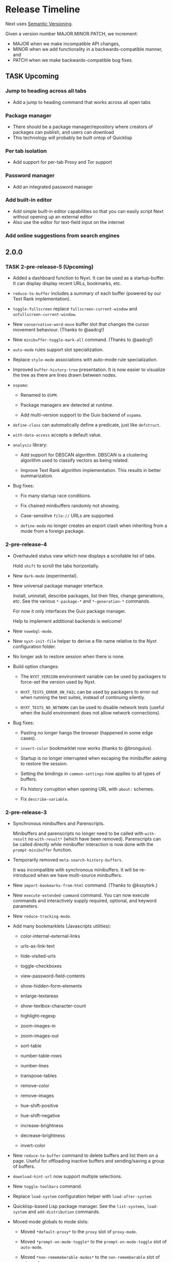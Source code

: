 #+TODO: TASK | DONE

* Release Timeline

Next uses [[https://semver.org/][Semantic Versioning]].

Given a version number MAJOR.MINOR.PATCH, we increment:

- MAJOR when we make incompatible API changes,
- MINOR when we add functionality in a backwards-compatible manner, and
- PATCH when we make backwards-compatible bug fixes.

** TASK Upcoming
*** Jump to heading across all tabs
- Add a jump to heading command that works across all open tabs
*** Package manager
- There should be a package manager/repository where creators of
  packages can publish, and users can download
- This technology will probably be built ontop of Quicklisp
*** Per tab isolation
- Add support for per-tab Proxy and Tor support
*** Password manager
- Add an integrated password manager
*** Add built-in editor
- Add simple built-in editor capabilities so that you can easily
  script Next without opening up an external editor
- Also use the editor for text-field input on the internet
*** Add online suggestions from search engines
** 2.0.0

*** TASK 2-pre-release-5 (Upcoming)

- Added a dashboard function to Nyxt. It can be used as a
  startup-buffer. It can display display recent URLs, bookmarks, etc.

- =reduce-to-buffer= includes a summary of each buffer (powered by our
  Text Rank implementation).

- =toggle-fullscreen= replace =fullscreen-current-window= and
  =unfullscreen-current-window=.

- New =conservative-word-move= buffer slot that changes the cursor
  movement behaviour.  (Thanks to @aadcg!)

- New =minibuffer-toggle-mark-all= command.  (Thanks to @aadcg!)

- =auto-mode= rules support slot specialization.

- Replace =style-mode= associations with auto-mode rule specialization.

- Improved =buffer-history-tree= presentation. It is now easier to
  visualize the tree as there are lines drawn between nodes.

- =ospama=:

  - Renamed to =OSPM=.

  - Package managers are detected at runtime.

  - Add multi-version support to the Guix backend of =ospama=.

- =define-class= can automatically define a predicate, just like =defstruct=.

- =with-data-access= accepts a default value.

- =analysis= library:

  - Add support for DBSCAN algorithm. DBSCAN is a clustering algorithm used to
    classify vectors as being related.

  - Improve Text Rank algorithm implementation. This results in better summarization.

- Bug fixes:

  - Fix many startup race conditions.

  - Fix chained minibuffers randomly not showing.

  - Case-sensitive =file://= URLs are supported.

  - =define-mode= no longer creates an export clash when inheriting from
    a mode from a foreign package.

*** 2-pre-release-4

- Overhauled status view which now displays a scrollable list of tabs.

  Hold =shift= to scroll the tabs horizontally.

- New =dark-mode= (experimental).

- New universal package manager interface.

  Install, uninstall, describe packages, list their files, change
  generations, etc.
  See the various =*-package-*= and =*-generation-*= commands.

  For now it only interfaces the Guix package manager.

  Help to implement additional backends is welcome!

- New =nowebgl-mode=.

- New =nyxt-init-file= helper to derive a file name relative to the
  Nyxt configuration folder.

- No longer ask to restore session when there is none.

- Build option changes:

  - The =NYXT_VERSION= environment variable can be used by packagers to
    force-set the version used by Nyxt.

  - =NYXT_TESTS_ERROR_ON_FAIL= can be used by packagers to error out
    when running the test suites, instead of continuing silently.

  - =NYXT_TESTS_NO_NETWORK= can be used to disable network tests (useful
    when the build environment does not allow network connections).

- Bug fixes:

  - Pasting no longer hangs the browser (happened in some edge cases).

  - =invert-color= bookmarklet now works (thanks to @brongulus).

  - Startup is no longer interrupted when escaping the minibuffer asking
    to restore the session.

  - Setting the bindings in =common-settings= now applies to all types
    of buffers.

  - Fix history corruption when opening URL with =about:= schemes.

  - Fix =describe-variable=.

*** 2-pre-release-3

- Synchronous minibuffers and Parenscripts.

  Minibuffers and parenscripts no longer need to be called with =with-result= no
  =with-result*= (which have been removed).  Parenscripts can be called directly
  while minibuffer interaction is now done with the =prompt-minibuffer= function.

- Temporarily removed =meta-search-history-buffers=.

  It was incompatible with synchronous minibuffers.  It will be re-introduced
  when we have multi-source minibuffers.

- New =import-bookmarks-from-html= command.  (Thanks to @kssytsrk.)

- New =execute-extended-command= command.  You can now execute
  commands and interactively supply required, optional, and keyword
  parameters.

- New =reduce-tracking-mode=.

- Add many bookmarklets (Javascripts utilities):

  - color-internal-external-links

  - urls-as-link-text

  - hide-visited-urls

  - toggle-checkboxes

  - view-password-field-contents

  - show-hidden-form-elements

  - enlarge-textareas

  - show-textbox-character-count

  - highlight-regexp

  - zoom-images-in

  - zoom-images-out

  - sort-table

  - number-table-rows

  - number-lines

  - transpose-tables

  - remove-color

  - remove-images

  - hue-shift-positive

  - hue-shift-negative

  - increase-brightness

  - decrease-brightness

  - invert-color

- New =reduce-to-buffer= command to delete buffers and list them on a
  page. Useful for offloading inactive buffers and sending/saving a
  group of buffers.

- =download-hint-url= now support multiple selections.

- New =toggle-toolbars= command.

- Replace =load-system= configuration helper with =load-after-system=.

- Quicklisp-based Lisp package manager.  See the =list-systems=, =load-system=
  and =add-distribution= commands.

- Moved mode globals to mode slots:

  - Moved =*default-proxy*= to the =proxy= slot of =proxy-mode=.

  - Moved =*prompt-on-mode-toggle*= to the =prompt-on-mode-toggle= slot of
    =auto-mode=.

  - Moved =*non-rememeberable-modes*= to the =non-rememberable= slot of =auto-mode=.

  The user can now leverage =define-configuration= and =describe-class= to
  easily configure any mode.

- Moved input-edit commands (=cursor-forwards=, etc.) to =input-edit-mode=.

- Replaced =lparallel= dependency with =chanl=.

- Bug fixes

  - SBCL 2.0.9 support.

  - Fix =repl-mode=.

  - Fix element hinting on =lisp://= URLs.

  - Commands can now by defined with a package prefix in their name,
    e.g. =nyxt::my-command=.

  - Fix hostname resolution.  Hosts on the local network can now be browsed by name.

*** 2-pre-release-2

- Add configuration buttons for slots.

  The configuration is persisted to =~/.config/nyxt/auto-config.lisp=.

- Add user classes (browser, window, buffer, minibuffer, modes and some more).

  =define-configuration= now updates the corresponding user-class, which is a
  slot-less class that inherits from the default class + various class
  specializations.

  This approach has the benefit to be functional (in the sense of functional
  programming): it allows the user to access the default slot values, it's even
  possible to remove a specialization.

- Add per-buffer data.

  Most data-path slots have been moved from the browser class to the buffer
  class.  This allows for much more flexibility and paves the way for "private /
  incognito" buffers.

- Rename =show-bookmarks=, =download-list=, =messages= to =list-bookmarks=,
  =list-downloads=, =list-messages= respectively, out of consistency.

- Overhaul the startup and bookmarks pages.

- Move search-engines slot from BROWSER to BUFFER.

  This makes it possible to locally customize the search engines.
  For instance, the search engines could be altered by proxy-mode.

- Default search engine is now the last one of the list.

  The "default" keyword is no longer special.

- Add the =web-buffer= class (inherits from =buffer=) and use it for regular buffers.

  Move =load-status=, =proxy=, =cookies= and =certificates= slots to =web-buffer=.
  Special buffers use the =internal-buffer= class.

- Add nosound-mode.

  Useful to mute a buffer.

- Add =search-selection= command.

  Allows to query the highlighted text with a given search engine.
  Particularly useful for dictionaries.

- Make puny-encoded URLs human readable.

- Bind =M-i= to toggle the transparency of element hints.

- Add session dumping commands.

  Namely =store-session-by-name=, =restore-session-by-name= and
  =replace-session-by-name=.

- Various fixes:

  - =lisp-repl= input works again.

  - URL with wildcards (like `[` and `]`) are properly downloaded.

  - =localhost= URLs are supported.

*** 2-pre-release-1
- Rename project to Nyxt.
  This name is more "searchable" on the Web.  It's also reasonably
  "backward-compatible" with "Next".

  Note that the persisted files have changed location.  You might have to move
  the configuration file and the local files according.  By default:

  - ~/.config/next -> ~/.config/nyxt
  - ~/.local/share/next -> ~/.local/share/nyxt

- Improve macOS performance
  The WebKitGTK+ port for macOS has been improved with complete
  support for the Quartz backend. This significantly improves
  start-up time and allows for native rendering (no need for XQuartz)

  Fix some issues with strange keys emitted on macOS from the
  keyboard: this has been resolved through the usage of the "Unicode
  Hex Input" keyboard input option.

- Improve macOS distribution
  It is now possible to create a standalone application bundle for
  Nyxt using the =darwin-app.asd=. It is also possible to create pkg
  bundles for distribution via MacPorts.

- Replace D-Bus-based architecture with an FFI architecture.  As a result, there
  is only one exectuable needed to run Nyxt and no more need for D-Bus.  This
  should simplify installation, remove many performance bottlenecks and fix the
  mouse and keyboard issues.

- New =auto-mode= to automatically load a configured set of modes for matching
  URLs.  For instance, this can tell Nyxt to automatically enable proxy-mode
  when navigating to Wikipedia and disable it otherwise.  The rules can be
  persisted for future use.

- New =tutorial= and =manual= commands.

- Keybindings bind to function /symbols/ and not functions (i.e. ='foo= and not
  =#'foo=).
  Make sure to use =nyxt:make-keymap= if you want type-checking on binding creation.

- Change key string specifications: all lowercase without underscore.
  For instance "Page_Up" becomes "pageup".

- Keycode bindings: Use the "#N" syntax to bind the N keycode to a command.
  Example: ~(define-key *my-keymap* "C-#10" #'nyxt/web-mode::copy-url)~.

- Keymaps must be named, e.g. ~(keymap:make-keymap "my-map")~.

- Modes =keymap-scheme= must now be set with either =keymap:make-scheme= or
  =define-scheme=.  Schemes are now first-class objects.  Default schemes
  =cua=, =emacs=, =vi-normal= and =vi-insert= are in the =scheme= package.  Thus
  it's enough to complete over =scheme:= to list them all.

- Add status view and message view to display buffer status and messages
  respectively.
  The status view can be customized with the =status-formatter= window slot.
  The =status-buffer= slot has been removed.
  The status view has interactive buttons.

- Report user configuration errors in a Nyxt web view.  Users don't have to
  check the shell output anymore.

- New =fill-input-from-external-editor= command.

- New =set-url-from-current-url= command.

- New =force-https-mode= to enforce HTTPS everywhere.  Websites that don't have
  a certificate will fail to load (this is by design, since those websites are
  deemed insecure).

- New =lisp-repl= command to evaluate Lisp, introspect and modify Nyxt while
  it's running, from the browser itself!
  This supersedes the removed =evaluate-lisp= command.

- New =list-buffers= command.

- Rename =certificate-whitelist-mode= to =certificate-exception-mode= as well as
  the =certificate-whitelist= slot to =certificate-exceptions= and
  =*default-certificate-whitelist*= to =*default-certificate-exceptions*=.

- Add =certificate-exception-mode= to the default modes.  In case of certificate
  error, call =add-domain-to-certificate-exceptions= followed by a reload if you
  understand the risks and you want to bypass the error.

  The =certificate-exceptions= slot is now a list of strings.

- Make current URL the first candidate in =set-url-*= commands.

- New =reading-line-mode=.

- New =scheme:cua= default binding scheme.  You can still use the former default
  =scheme:emacs= with =emacs-mode=.

- Most URLs are now of the =quri:uri= type instead of the string type.  This
  allows for convenient URL manipulation, such as domain or scheme extraction.
  This also allows us to systematically print hex-encoded URLs properly.

- Turn =resource-query-function= into a composable hook,
  =request-resource-hook=, which supports changing the URI of the request.

- Bindings like =control-button1= to open a link in a new buffer can be
  customized in the new =request-resource-scheme= keymap scheme of the =buffer=
  class.

- Sessions are now saved in XDG_DATA_HOME/nyxt/sessions/.  Default session is
  =default.lisp=.  The command line option =--session= has been replaced by the
  more general =--with-path= (e.g. ~--with-path session=/path/to/session~).

- Sessions are restored lazily.  This fixes the long hang on startup.

- Session buffer titles are also restored.

- Command line options: New =--load= option to load a Lisp file, =--eval= and
  =--load= can be specified multiple times, the =--remote= option allows
  evaluating =--eval= and =--load= in a running instance (if
  =remote-execution-p= is non-nil).
  New =--script= command line option that can be used in shabang to write "Nyxt scripts."

- New =autofill= command to insert predefined content in text fields.

- Remove SQLite importers and dependency.

- Fix out-of-sync buffer title.

- New =current-window= function.

- Rename the =*-inspect= documentation commands to =describe-*=.

- New documentation commands: =describe-function= (works on macros), =describe-slot=,
  =describe-class=, =describe-key=, =describe-bindings=.

- Documentation commands list only exported symbols from =:nyxt=, but all
  symbols from =:nyxt-user=.

- New =define-configuration= macro.  See its documentation with
  =describe-function=.

- Remove the =get-default= kludge.  Use =define-configuration= instead.

- =define-parenscript= now takes any lambda-list and does not take the implicit
  =%callback= argument anymore.

- =help-mode= is now part of its own package, =nyxt/help-mode=, like any other mode.

- Remove =total-window-count= and =total-buffer-count= accessors (they are
  implementation details).

- Improve performance and completeness of element hinting.

- Fix zooming issues.

- New =open-inspector= command to bring up the web inspector.

- New =spell-check-*= commands.  To be continued.

- Add =base-mode= and move all base key bindings from =root-mode= to =base-mode=.

- Ensure that all commands belong to their appropriate namespace.  In
  particular, all webview-related commands now belong to =nyxt/web-mode= (zooming,
  searching, hinting, etc.) and minibuffer commands belong to =nyxt/minibuffer-mode=.

- Transparent GPG-encrypted file persistence when files have a =.gpg= extension.
  This makes it possible to keep bookmarks, history, session, etc. in encrypted files.

- Change completion function for bookmark tags.  Press =tab= to complete the
  tag at point.  Re-bookmarking an existing entry allows for changing the
  existing tags.

- Search engines can be =tab=-completed when there is only one word in the
  =set-url= minibuffer input and the first suggestion is selected.

- Search engines are now class objects constructed with =make-search=engine=.

- Password manager commands default to current domain.

- Default package is =:nyxt-user= in configuration but also in command line
  evaluation and in scripts.

- Support =data-profiles=.  A =data-profile= can be used to specify a group of
  settings for data paths by specializing the =expand-data-path= method.

  Add =--data-profile= and =--list-data-profiles= command line options.

** DONE 1.5.0
- Add =certificate-whitelist-mode=.  (Thanks to Alexander Egorenkov.)

  This mode temporarily authorizes invalid certificates for the current buffer
  (e.g. TLS certificates).

  The mode can also be enabled for all buffers with a custom whitelist so that
  the whitelisting is remembered across sessions.

- Add =enable-hook-handler= and =disable-hook-handler= commands.

  This is particularly convenient to temporarily disable hooks that are set in
  the =init.lisp= file.

- Overhaul buffer search to behave in a Helm/Ivy fashion.

- Add =search-buffers= command to search across the given buffers.  (Thanks to Chris Bøg.)

- Add =delete-other-buffers= command.  (Thanks to Chris Bøg.)

- Sort buffer by last-access time.

  In particular, the latest buffer buffer will be popped when deleting the
  current buffer.

- Display log messages in =*Messages*= buffer.  (Thanks to Bruno Cichon.)

- Show source location with =command-inspect=.  (Thanks to Bruno Cichon.)

- Fix define-mode when there is no docstring.  (Thanks to Chris Bøg.)

- Fix tab-insert on candidates.

- Rename "link-hint" to "element-hint".

- Fix updating echo area on buffer change.

** DONE 1.4.0
- CLOS-style configuration.
This simplifies setting the default slots of the various classes (=buffer=,
=window=, =interface=, =minibuffer=, etc.).  In particular, the
user-specialized (or extension-specialized) classes can in turn be composed to
form a new specialized classes.

- Revamped hook system. (Backward incompatible.)
Hooks are now simpler to use but also more powerful.
In particular, handlers can be typed and composed.
See the manual for examples.

- Link hints: Add fuzzy-completion over titles and URLs.

- New =--eval= command line argument.

- New delete-all-buffers command.

- Open directories, music and videos directly from Next.

- VCS: More checks and notifications.

- Deprecate video-mode and move it to its own repository
  (https://github.com/atlas-engineer/nx-video).

- Complete search-engine names with Tab.

- Display package in =execute-command= candidate list.

- New =+platform-port-command+= global.

- More minibuffer default bindings.
  Bind =C-Right=, =C-Left=, =Home=, =End= in the minibuffer.

- Remove history duplicates.

- Scroll page with an offset by default.

  Offset is configurable in the =page-scroll-ratio= buffer slot.
- New command line parameter =--session= to skip loading the previous session.

- Password manager fixes. (Thanks to Rune Juhl Jacobsen.)

- Bug fixes.

  - Don't reload page when there is no history change.

  - Omit extra space in search engine queries.

  - Show if new or current buffer in =set-url= prompt (Thanks to Rune Juhl
    Jacobsen).

  - Fix minibuffer performance hog.

  - Fix element hint performance.

  - Buttons hints can now be followed.

  - Fix element hint rendered offscreen on a scaled display.

** DONE 1.3.4

- Display number of (marked) candidates in minibuffer.

- Improve fuzzy search performance and relevance.

- Swap =C-x k= and =C-x C-k= bindings to match Emacs' behaviour.

- Fix platform port lookup failure on startup when looked up in PATH.

- Fix *default-hostlist* path in pre-compiled binaries.

- Fix compound tags lookup for bookmarks.

- Fix history update on Javascript-loaded pages (e.g. GitHub).

** DONE 1.3.3
- Select multiple candidates in minibuffer
  The default bindings are:

  - =C-SPACE= to toggle the mark of an entry,

  - =M-a= to mark all visible entries,

  - =M-u= to unmark all visible entries.

- Extend bookmark support.

  - Bookmarks can have tags, a shortcut string, a search-url and a timestamp.

  - Minibuffer usage:

    - =wiki=: Open the Wikipedia main page.

    - =wiki elephant=: search Wikipedia for "elephant".

  - Switch from SQLite to an s-exp based text file.
    A bookmark entry is stored as follwos:
    #+begin_src
    (:url "https://en.wikipedia.org/wiki/Main_Page" :title "Wikipedia, the free encyclopedia" :shortcut "wiki" :search-url "http://en.wikipedia.org/wiki/Special:Search?search=%s" :date "Sat Jul 14 09:41:56 2018" :tags '("encyclopedia" "knowledge" "wiki"))
    #+end_src

  - Bookmark can have search engines.
    ~interface~ search engines and bookmark search engines are
    automatically merged.

  - Bookmarks can be stored and restored in a customizable format.

    See the ~bookmarks-store-function~ and ~bookmarks-restore-function~ in ~interface~.

- Password manager. (Thanks to Solomon Bloch.)

  See the commands =save-new-password= and =copy-password=.

  Support for multiple backends.  Currently:

  - [[https://keepassxc.org/][KeepassXC]]

  - [[https://www.passwordstore.org/][password-store]]

- Session persistence

  The "user session", that is, the list of buffers and their tree-histories, is
  now automatically persisted.  Upon restarting Next, the previously open
  buffers will automatically be restored.

- New ~quit-after-clearing-session~ command.

- New ~download-video~ command.
  It is a wrapper around the [[http://ytdl-org.github.io/youtube-dl/][youtube-dl]] program.

- New ~vcs-clone~ command to clone Git repositories to a prefered or queried location.

- New =reopen-buffer= and =reopen-last-buffers= commands.  (Thanks to @4t0m.)

- Faster and improved minibuffer fuzzy completion.

- New customizable =startup-function=.

- New history tree commands: =buffer-history-tree=, =history-forwards-maybe-query=,
  =history-backwards-query=, =history-all-query=.

- New =delete-history-entry= command.

- New =next-user= package, left for the user to use in their initialization file.

- New =--no-init=, =-Q= command line argument.

- New =messages= command to show all the echoed messages.

- Bind =M-:= to =command-evaluate=.

- Bind =s-button1= to open URL in background.

- Fix clicking in text areas to stick to vi-insert-mode. (Thanks to @4t0m.)

- Downcase command name in =execute-command=.

- Move the ~search-engines~ slot from the ~window~ class to the
  ~interface~ class.

- Rename ~new-buffer~, ~new-window~ and ~make-visible-new-buffer~ to
  ~make-buffer~, ~make-window~ and ~make-buffer-focus~.

- Rename ~document-mode~ to ~web-mode~.

- Rename ~history-db-path~ and ~bookmark-db-path~ to ~history-path~ and
  ~bookmarks-path~ respectively.

- Remove broken =:mode= argument from ~define-key~.

- Deprecate calling ~define-key~ without a keymap argument.

- Rename buffer slot =title= to =url=, remove =buffer-get-url= and deprecate =%buffer-get-title=.

** DONE 1.3.2
- Hooks for commands, modes and various UI or networking events.

  Hooks are lists which the user can fill with /handlers/ to perform arbitrary
  actions on specific events, such as after the creation of a buffer, on
  start/exit, when a download has finished, before/after the execution of any
  command, or when enabling/disabling a mode.

  *Note:* Hooks are still experimental and their API is likely to change in the future.

- New ~open-file~ command (=C-x C-f=).

  This new command allows to open a file from the file system.

  The user is prompted with the minibuffer, files are browsable with the fuzzy completion.

  The default directory is the one from the download manager.

  Press =Enter= to  visit a file, =M-Left= or =C-l=  to go one directory
  up, =M-Right= or =C-j= to browse the directory at point.

  By default, it uses the =xdg-open=  command. The user can override the
  =next:*open-file-function*= variable  with a new function,  which takes the
  filename  (or directory  name) as  parameter.  See the  manual for  an
  example.

  The default keybinding is =C-x C-f=.

  *Note:* This feature is experimental and is meant to grow in future versions
  of Next!

- New ~paste-from-ring~ command. (Thanks to Solomon Bloch.)

  All copied text snippets are saved in a clipboard "ring."  Any snippet can be
  fuzzy-searched and pasted later.

- New ~minibuffer-history~ command (=M-p=).

  This allows to fuzzy-search the history of minibuffer inputs.  Some minibuffers
  may use their own history, otherwise they use the default.  For instance, the
  ~set-url-*~ history includes the current URL, so that pressing =C-l M-p RET=
  brings up the current URL in the input, ready for editing.

- Improve minibuffer performance when loading many candidates.

- Fix minibuffer scrolling to feel more natural.

- Reduce minibuffer height when there is no completion function (e.g. link hints).

- Add ~next-init-time~ command.

** DONE 1.3.1
*** Print page title in buffer list
And the title is matched when fuzzy-searching a buffer!
*** Improved minibuffer performance: it now shows up instantly
*** Open external links in new buffer by default
This can be configured by setting =(open-external-link-in-new-window-p
*interface*)= to the desired boolean.
*** Return to last created buffer when deleting buffer
When killing  the last  created buffer,  we were  brought back  to the
first one, so usually  the help buffer. This is now  fixed, we stay at
the previous last created buffer, as expected.

*** Minibuffer =M-backspace= improvements
- In  the minibuffer,  using  =M-backspace= to  delete  a word  didn't
  respect whitespaces. It is fixed.
- Its behaviour was  also too different than other  common tools, like
  Firefox.  Now:
  - it deletes the trailing word delimiter;
  - it removes all trailing delimiters /plus/ one word.
*** Add more key bindings
- Keypad keys were added.
  The PyQt port requires an update.
*** Next is back to the Guix official channel
The Next Guix channel can be safely removed from your
=~/.config/guix/channels.scm= before running a =guix pull=.
- Mouse =button2= (middle click) opens a URL in a new buffer/window.
*** Automatically fall back to a local dbus session if none can be used
*** Fix platform port log file path on Guix
It is now properly set to =~/.local/share/next/next-gtk-webkit.log= by default.
*** Fix ignored search engine prefix in minibuffer input
*** Fix browsed URLs not being added to history
Yes, this is better for a daily usage :)

*** Fix crash when proxy-mode was added to the list of default modes
You can now write this to open pages in proxy-mode by default:

#+begin_src lisp
(setf (get-default 'proxy-mode 'server-address) "socks5://localhost:1080")
(add-to-default-list 'proxy-mode 'buffer 'default-modes)
#+end_src

Thanks to @MasterCsquare.

*** More bug fixes (special thanks to Solomon Bloch, @goose121, Sean Farley, @glacambre)
*** Developer changes

**** The Makefile automatically updates the Quicklisp distribution

Next uses its own installation path for the Quicklisp dependencies, it
doesn't mesh with your  existing =~/quicklisp/local-projects=. Now you
can  follow git  master without  the suprise  of a  library missing  a
function.

**** Remove cl-string-match and cl-strings dependencies
Now we mostly rely on [[https://github.com/vindarel/cl-str/issues][str]] and [[https://edicl.github.io/cl-ppcre/][cl-ppcre]].

** DONE 1.3.0
*** DONE PyQt/Webengine platform port
QtWebengine is based off Blink (the renderer of Chrome).
A PyQt platform port would have the benefits of being cross-platform while
offering an alternative web renderer.

Because of WKWebKit library limitations, the cocoa-webkit platform port misses
some features such as proxy support, per-buffer cookie file, network resource
interception.  To address these limitations, the PyQt platform port could become
the default for macOS.
*** DONE VI bindings
*** DONE Ad-blocking support
Only host-based for now and uses Easylist by default.
*** DONE Fix search implementation
It now displays search hints properly and search within iframes too.
*** DONE Add initial download support
*** DONE Support multiple modes per buffer
*** DONE Add proxy-mode
This makes it possible to use Next over Tor among others.
*** DONE Add noscript-mode to disable JavaScript
*** DONE Use D-Bus for inter-process communication
This increases security and should also improve performance, notably on *BSD systems.
*** DONE Remove ~define-parenstatic~ macro
~define-parenscript~ supersedes it.
*** DONE Smarter start up logic
Next will try harder to "do the right thing" when starting.
A simple ~(next:start)~ from the REPL should be enough in most cases.
*** DONE Improve minibuffer fuzzy-matching to support permutations and typos
*** DONE Extended bindings
- C-w copies any candidate
- TAB inserts the candidate in the minibuffer.
- C-v and M-v scroll pages up and down.
- C-x C-k deletes the current buffer.
- C-left, C-right, C-Page_Up and C-Page_Down go to previous/next buffer.
*** DONE Fix init file location guessing
It used to be hard-coded, now it's found in ~/.config/next/init.lisp.
*** DONE Display a help buffer on startup
This does not require an Internet connection.
*** DONE Add Roswell build script (thanks to Danny YUE)
*** DONE Fix the "blank buffer" issue with the gtk-webkit platform port
*** DONE Fix the minibuffer size with the gtk-webkit platform port
*** DONE Display current URL or URL at point in the echo area
*** DONE Add the ~about~ command to display list of campaign backers
*** DONE Rename ~add-search-hints~ to ~search-buffer~
*** DONE Rename ~kill~ to ~quit~
*** DONE Rename ~*anchor*~ commands to ~*hint*~
** DONE 1.2.2
*** Use authenticated RPC to mitigate remote-execution vulnerability
*** Cocoa-webkit support has been dropped
The WKWebKit library is too poor for our use in Next.
Cocoa-webkit will be replaced with a QtWebengine platform port in a coming version.
*** Fix C-[ and C-] bindings with gtk-webkit
*** Allow loading HTML files specified with relative path
*** Properly terminate platform port on SIGTERM
*** Support multiple expressions in command-evaluate
*** Fix ~delete-buffer~ command
*** Properly fall back to default search engine on invalid URI
** DONE 1.2.1
*** DONE Improve =next-gtk-webkit= stability
In particular, removes a race condition that would often hang the browser on key
presses.
*** DONE Make almost everything stateless but *interface*
Most globals are gone.
Everything is properly initialized just-in-time so that it won't fail if the
user forgets to initialize something manually.
~(next:start)~ can safely be run multiple times in a row while producing the
same result.
*** DONE Improve search engine support (thanks to /wednesday/)
Fall back to a search engine query if input is not a URI.
Add support for multiple search engines.
*** DONE Sort history by number of visits (thanks to /wednesday/)
*** DONE Add support for local HTML (file:// protocol)
*** DONE Add experimental proxy support
Due to limitations in the WKWebview API, the Cocoa version lacks proxy
support.
*** DONE Add mouse support
*** DONE Intercept all network events
This makes it possible to implement, for instance, ad-blocking, fully from the
Lisp side.

Due to limitations in the WKWebview API, the Cocoa version lacks the
ability to do any processing on a per URI resource basis. The
consequence of this means no Adblocking, no Downloads.
*** DONE Input events (e.g. key presses, mouse buttons) can be generated programatically
*** DONE Move platform-specific key translation to the platform port
*** DONE Clean up on exit
Catch SIGTERM (C-c in a shell), kill the interface on exit, etc.
*** DONE Don't give up so easily on startup
Next will now try to find free ports automatically.
It will find the platform ports automatically if run from source.
Platform port polling is only done for a limited time to avoid hung processes.
*** DONE Add experimental Clozure Common Lisp (CCL) support
*** DONE Improve logging and error reporting
In particular, some errors are reporting in the echo area.
*** DONE Save platform port log to XDG_DATA_HOME/next/
*** DONE Add experimental support for =next-gtk-webkit= on macOS
Though it works on macOS, WebkitGTK+ is very slow since it does not utilize the
native graphical frameworks/libraries. Users can see our Macports subtree to
install WebkitGTK+ and compile Next manually.
*** DONE Rename ~execute-extended-command~ to ~execute-command~
*** DONE Rename ~reload-init~ to ~load-init-file~
*** DONE Remove ~define-parenstatic~ macro
Both macros are merged into ~define-parenscript~.
*** DONE Rename ~mode~ to ~root-mode~
*** DONE Replace the =-= in XML-RPC method names with =.=
As per the specifications, =-= is not a valid XML-RPC character in method names.
*** DONE Prefix all RPC calls with =%%= in the Lisp core
** DONE 1.2.0
*** DONE Add RELOAD-CURRENT-BUFFER command and bind it to C-r
*** DONE Add NEXT-VERSION command
It reports the commit hash if it was not built on a tag version.
*** DONE Add cookie support
GTK implementation has per-buffer cookie support.

Due to limitations in the WKWebview API, the Cocoa version lacks the
ability to specify a per-buffer or application-wide cookies directory.
*** DONE Report page load status to echo area
*** DONE Add COPY-TITLE command and bind it to M-w
*** DONE Add COPY-ANCHOR-URL command and bind it to C-x C-w
*** DONE Add COPY-URL command and bind it to C-w
*** DONE Add PASTE command to minibuffer and bind it to C-v and C-y
*** DONE Add common movement commands to minibuffer
For instance ~cursor-forwards-word~ is bound to =M-f= by default.
*** DONE Add "echo area" to display status messaages
*** DONE Set window title dynamically
*** DONE Embed/Replace build dependencies in the Cocoa port
It now builds out of the box, with no need for external libraries.
*** DONE Add commandline arguments to the Cocoa platform port
*** DONE Report user configuration errors
*** DONE Save platform logs to /tmp/next-$USER/
** DONE 1.1.0
*** DONE Overhaul start-up and exit processes
*** DONE Add --init-file command line parameter
*** DONE Fix a number of issues with GTK-WebKit
*** DONE Enhance logging with GTK-WebKit
See /tmp/next-webkit-gtk.log by default.
Debug message can be included by exporting the =G_MESSAGES_DEBUG=all=
environement variable.
*** DONE Add recipe for Guix
*** DONE Scroll selection in minibuffer
** DONE 1.0.0
CLOSED: [2018-11-28 Wed 18:10]
*** DONE GNU/Linux Frontend
CLOSED: [2018-11-28 Wed 18:10]
- Create frontend that renders the new Next GUI
*** DONE MacOS Frontend
CLOSED: [2018-11-28 Wed 18:10]
- Create frontend that renders the new Next GUI
*** DONE Lisp Core Remote Backend
CLOSED: [2018-11-28 Wed 18:10]
- Create abstract interface for controlling frontends.
- Interface must be asynchronous
- Interface should be connection agnostic, should support BSD style
  sockets for first iteration, and Unix domain sockets for second
  iteration
** DONE 0.08
CLOSED: [2018-03-02 Fri 14:21]
*** DONE Execute Extended Command
CLOSED: [2018-03-01 Thu 21:33]
Allow the user to run M-x to execute any extended command.
*** DONE Hydra Functionality
CLOSED: [2018-03-02 Fri 14:21]
- Implement functionality similar to the famous [[https://github.com/abo-abo/hydra][Hydra package]] by Oleh
  Krehel
*** DONE Add Hook System
CLOSED: [2018-02-05 Mon 23:49]
- Model Hook system similar to the Emacs style hooks
  (https://www.gnu.org/software/emacs/manual/html_node/emacs/Hooks.html)
*** DONE Add ability to inspect commands
CLOSED: [2018-02-05 Mon 18:34]
*** DONE Continuation Passing Style Input
CLOSED: [2018-02-02 Fri 01:18]
- Allow user to use a (input* ()) type binding in which they can
  prompt the user for input rather than the current style which
  involves setting the input handling as part of the lambda registered
  in the keybinding
- Convert existing functions to use continuation passing style input
*** DONE Define-Command
CLOSED: [2018-01-18 Thu 12:55]
- Implement define-command macro with overhaul for how keybindings are
  set/handled in functions
- Convert all user invokable functions to use define-command
*** DONE Support XDG Configuration
CLOSED: [2018-01-15 Mon 00:06]
- Based on the spec here:
  https://specifications.freedesktop.org/basedir-spec/basedir-spec-latest.html
** DONE 0.07
CLOSED: [2018-01-02 Tue 16:06]
*** DONE GTK Port
CLOSED: [2018-01-02 Tue 16:06]
- Create GNU/Linux GTK Port
** DONE 0.06
CLOSED: [2017-12-17 Sun 01:13]
*** DONE Fix Compilation
CLOSED: [2017-12-17 Sun 01:13]
- Compilation loading of Quicklisp should check both ~/.quicklisp as
  well as ~/quicklisp and load whichever it finds first
*** DONE User Customization Example
CLOSED: [2017-12-17 Sun 01:10]
- Create an example in the Documents directory that details the
  creation of a simple mode, and a way of customizing Next
*** DONE Jump to Heading
CLOSED: [2017-12-16 Sat 00:49]
- Implement something akin to ijump which allows you to jump to any
  heading on a given page represented by H1 H2 H3 tag etc
*** DONE Search within Buffer
CLOSED: [2017-12-14 Thu 22:15]
- Add ability to search within the buffer
*** DONE Add Search Function
CLOSED: [2017-12-11 Mon 18:10]
- Minibuffer should allow searching via a search engine
*** DONE Buffer contains list of modes
CLOSED: [2017-12-11 Mon 00:26]
- The buffer should contain a list of all of the modes that have been
  applied to it, so that no memory is lost when switching modes
*** DONE Add Slime Support
CLOSED: [2017-12-10 Sun 01:55]
- Add slime support to the compiled version of Next
*** DONE Reload Init Function
CLOSED: [2017-12-07 Thu 15:48]
- Allow function to reload init
*** DONE Add Help System
CLOSED: [2017-12-07 Thu 13:07]
- Add basic help system that can be extended
- Add the ability to look up global variables
*** DONE Extend Bookmark Support
CLOSED: [2017-12-06 Wed 14:13]
- Allow user to manually enter the bookmark URL into the minibuffer
  directly
- Allow the user to create a bookmark from a link-hint anchor
** DONE 0.05
CLOSED: [2017-11-26 Sun 20:03]
*** DONE Minibuffer selection
CLOSED: [2017-11-26 Sun 00:43]
- Should be able to move up and down through candidates using C-n and
  C-p
- Minibuffer should return actual object in question instead of doing
  strange magic with strings
*** DONE Minibuffer set text
CLOSED: [2017-11-23 Thu 14:59]
- Allow the setting of the Minibuffer text
- Setup the automatic clearing of the Minibuffer previous text
*** DONE Add Link Hints
CLOSED: [2017-11-23 Thu 00:29]
- user should be able to navigate all links entirely by keyboard
- user should be able to open link hints in a new buffer with focus
- user should be able to open link hints in a new buffer without focus
*** DONE Fix keybindings within repl
CLOSED: [2017-11-24 Fri 16:37]
- Allow keybinding invocation within repl overriding ccl cocoa IDE
*** DONE History
CLOSED: [2017-11-26 Sun 17:59]
- History will be stored in a DB (possibly sqlite)
**** DONE History is searchable
CLOSED: [2017-11-26 Sun 17:59]
- History has a query language that can be used to look for different
  things (e.g. date, include exclude regex, etc)
- Because history is stored in sqlite DB, user can create queries
  against their history
**** DONE Set-url history suggestion
CLOSED: [2017-11-26 Sun 20:03]
- History should be suggested by set-url
- Minibuffer input should be able to handle different use cases for
  different input methods
**** DONE Update Manual
CLOSED: [2017-11-26 Sun 20:03]
- Update manual with latest capabilities and changes to codebase
** DONE 0.04
CLOSED: [2017-11-20 Mon 17:57]
*** DONE Isolate backend QT Code
CLOSED: [2017-10-23 Mon 01:23]
- Break apart QT code into separate file
- Remove all top-level side effects
- Modularize GUI backend
**** DONE Write Cocoa backend
CLOSED: [2017-10-15 Tue 13:45]
- Use CCL Cocoa Library to use native WebKit backend
*** DONE Bookmarks
CLOSED: [2017-10-10 Tue 01:06]
- Bookmarks will be stored in a DB (possibly sqlite) with information
  about them, they'll be navigable via a completion buffer
** DONE 0.03
CLOSED: [2017-10-05 Thu 23:50]
*** DONE Write Manual Base
CLOSED: [2017-09-24 Sun 15:38]
- Write basic information and configuration within the manual as a
  "users" guide
*** DONE Improve in Code Documentation & Architecture
CLOSED: [2017-09-24 Sun 18:57]
- Create much clearer picture of how everything functions together,
  make cleaner architecture diagrams showing how everything links
  together
- Document all functions
*** DONE OSX Compilation
CLOSED: [2017-10-05 Thu 23:45]
- Modify make.lisp script to create a binary that grabs all of the
  dependencies and creates a executable that can be deployed on OSX
- Use `macdeployqt` to copy the core qt libraries to
  `Next.app/Contents/Frameworks`
- Use `otool -L Next.app/Contents/MacOS/next` to find the linked
  frameworks that are not located in `Next.app/Contents/Frameworks`,
  manually copy them to `Next.app/Contents/Frameworks`
- Use install_name_tool to update the now copied frameworks in
  `Next.app/Contents/Frameworks`
- For more info please see: http://doc.qt.io/qt-5/osx-deployment.html
*** DONE Kill Buffer
CLOSED: [2017-10-05 Thu 23:48]
- Add function to kill buffer, bind to C-k
** DONE 0.02
CLOSED: [2017-09-21 Thu 00:15]
*** DONE History Tree Mode
CLOSED: [2017-09-20 Wed 22:42]
- Create a mode that allows traversal of the tree created in the
  history of a document-mode buffer
*** DONE Cancel Within Minibuffer mode
CLOSED: [2017-09-17 Sun 14:53]
*** DONE Within document-mode the history will be represented as a tree
CLOSED: [2017-09-14 Thu 01:17]
- forwards and backwards navigation creating new nodes and
traversals. This will allow for all points in history to be reachable,
and a future expansion designed to recreate the functionality offered
by undo-tree: https://www.emacswiki.org/emacs/UndoTree
**** DONE Ability to navigate forward and backward in history
CLOSED: [2017-09-20 Wed 19:32]
- using the key binding M-f, and M-b for forward and backward
  respectively
- should only work if there is one child
**** DONE Forward navigation with more than one child prompts mini-buffer selection
CLOSED: [2017-09-21 Thu 00:15]
- If a user tries to navigate forward but there is more than one
  possible destination available, show the possibilities as an
  auto-completable list in the minibuffer
*** DONE CLOS
CLOSED: [2017-09-13 Wed 18:09]
- Convert struct usage to CLOS
*** DONE Scrolling
CLOSED: [2017-09-12 Tue 19:04]
- The ability to scroll up and down within a document
  - using C-n to scroll down
  - using C-p to scroll up
** DONE 0.01
CLOSED: [2017-09-09 Tue 19:05]
This version describes the minimum usability as a basic browser, with
the following features:

- Implementation of document-mode, the major-mode that all modes extend
- Ability to set key bindings for major modes
- Ability to browse and change buffers using C-x b

*** Definitions
Buffer: All documents are contained in an object type called a
buffer. As an example, a document on the web located at
http://www.url.com can be contained in a buffer with a similar name. A
buffer is composed of all elements (text, bitmaps, etc) necessary to
render a single document.

Mode-map: A keyboard hot-key to function mapping.

Minibuffer: A special buffer dedicated to interacting with Next
commands in progress. This buffer appears at the bottom of the screen
and is collapsed when not in use.

Major-mode: A major mode is defined as the primary mode of interacting
with a particular buffer. A mode defines a set of key bindings, hooks
for actions, and presentation details for a given view. At any given
time, there may only be one major mode for a buffer. All major modes
are composed of entirely lower case alpha with dashes used as a
separator. Every major mode has a keyboard mapping that follows this
pattern: document-mode, will have a mode map called document-mode-map.

Minor-mode: A minor mode is a secondary mode of modifying a buffer's
behavior and content. There can be an infinite amount of minor modes
applied to a given buffer. All minor modes are composed of entirely
lower case alpha with dashes used as a separator.

*** DONE Major mode: document-mode
CLOSED: [2017-08-28 Mon 00:29]
All major modes inherit from document mode. Document mode provides the
basic framework for mapping global commands and defining general
behavior.

Document-mode will be the basic major mode for opening documents on
the web. document-mode will extend document-mode, and thus will
inherit all of its key bindings. If there is a conflict of key
bindings, the lowest scope key binding will be prioritized. As a
concrete example, all bindings defined in a minor mode will override
any defined in document-mode. In the first release, document-mode will
support the following key bindings and features:

For the first release, document-mode must have:

**** DONE Ability to open a new html document with the key binding C-l
CLOSED: [2017-08-14 Mon 11:31]
Opening of new pages in the same buffer can be invoked by the key
binding C-l. This key binding will open up the Minibuffer and prompt
the user to enter the url which they would like to visit.
**** DONE Ability to open new buffers with the key-binding M-l
CLOSED: [2017-08-28 Mon 00:28]
Opening of new buffers by invoking M-l will open the Minibuffer.
Within the Minibuffer, the user will be presented with a prompt in
which they can enter in the url they would like to visit in a new
buffer.

- May possibly switch implementation to "hide" rather than "close"
  widgets, possibly using a widget pool as well for memory performance

*** DONE Ability to set Key bindings
CLOSED: [2017-08-12 Sat 16:34]
The following syntax should be used to set a key binding:

(define-key x-mode-map (key "C-h") 'function)

    Where x-mode-map is a keymap relating to a mode (major or minor).

    Where 'function is a function that is passed to define-key to
    trigger a function upon a key press.

(key "C-h") defines that the keyboard sequence Control + h is
represented. For the keyboard syntax, the following keys are
described:

- S = super key (windows/command key)
- C = control key
- M = meta key (alt key)

A chain of key bindings may be set in the following manner:

(key "C-x C-s") will denote the following key presses, Ctrl + x, followed
by Ctrl + s immediately thereafter.

Upon the definition of a "chained" keyboard binding, any elements
in the chain may not be used individually. For example, binding
"C-x C-s", will prohibit the binding of "C-x" by itself. This is
because there would be ambiguity in regards to which key binding
is intended to be invoked.

*** DONE Ability to browse and change buffers
CLOSED: [2017-09-05 Tue 00:58]
The user will be able to invoke the key binding C-x b to bring up
a menu in the Minibuffer in which they will be able to select a new buffer
to bring to focus.
**** DONE Minibuffer Completion
CLOSED: [2017-09-10 Sun 01:42]
Switch buffer should demonstrate an example of minibuffer completion
candidates
*** DONE Compilation OSX
CLOSED: [2017-09-04 Mon 00:09]
- One "click" build system for deployment on OSX
- Organization of build systems into lisp files, no shell scripts

# Local Variables:
# fill-column: 72
# End:
